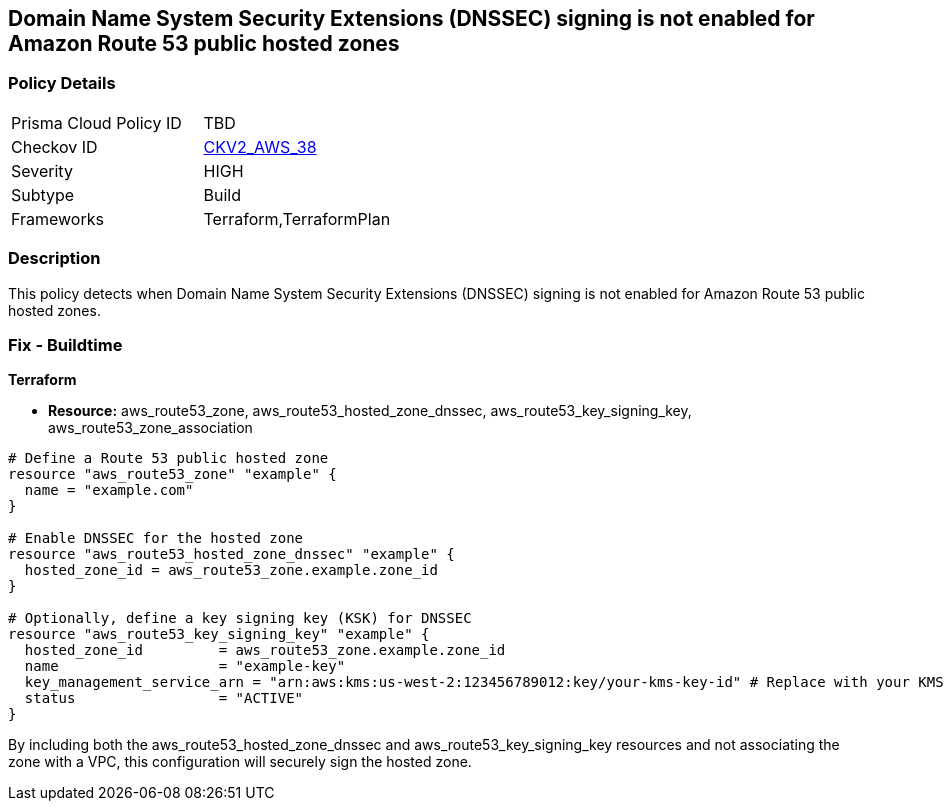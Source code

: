 == Domain Name System Security Extensions (DNSSEC) signing is not enabled for Amazon Route 53 public hosted zones

=== Policy Details 

[width=45%]
[cols="1,1"]
|=== 
|Prisma Cloud Policy ID 
| TBD

|Checkov ID 
| https://github.com/bridgecrewio/checkov/blob/main/checkov/terraform/checks/graph_checks/aws/Route53ZoneEnableDNSSECSigning.yaml[CKV2_AWS_38]

|Severity
|HIGH

|Subtype
|Build

|Frameworks
|Terraform,TerraformPlan

|=== 
                
=== Description

This policy detects when Domain Name System Security Extensions (DNSSEC) signing is not enabled for Amazon Route 53 public hosted zones.

=== Fix - Buildtime
                
*Terraform*
                
* *Resource:* aws_route53_zone, aws_route53_hosted_zone_dnssec, aws_route53_key_signing_key, aws_route53_zone_association


[source,go]
----
# Define a Route 53 public hosted zone
resource "aws_route53_zone" "example" {
  name = "example.com"
}

# Enable DNSSEC for the hosted zone
resource "aws_route53_hosted_zone_dnssec" "example" {
  hosted_zone_id = aws_route53_zone.example.zone_id
}

# Optionally, define a key signing key (KSK) for DNSSEC
resource "aws_route53_key_signing_key" "example" {
  hosted_zone_id         = aws_route53_zone.example.zone_id
  name                   = "example-key"
  key_management_service_arn = "arn:aws:kms:us-west-2:123456789012:key/your-kms-key-id" # Replace with your KMS key ARN
  status                 = "ACTIVE"
}
----

By including both the aws_route53_hosted_zone_dnssec and aws_route53_key_signing_key resources and not associating the zone with a VPC, this configuration will securely sign the hosted zone.
